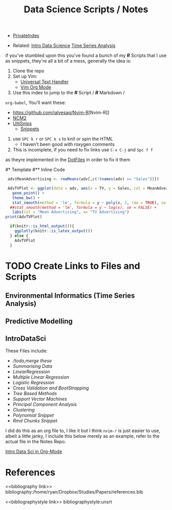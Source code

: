 #+TITLE: Data Science Scripts / Notes

:Preamble:
#+DESCRIPTION:
#+KEYWORDS:
#+STARTUP:  content
#+TODO: TODO IN-PROGRESS WAITING DONE
# #+STARTUP: latexpreview
#+INFOJS_OPT: view:info toc:4
#+PLOT: title:"Citas" ind:1 deps:(3) type:2d with:histograms set:"yrange [0:]"
#+OPTIONS: tex:t
# #+LATEX_HEADER: \usepackage{/home/ryan/Templates/LaTeX/ScreenStyle}
#+LATEX_HEADER: \usepackage{/home/ryan/Dropbox/profiles/Templates/LaTeX/ScreenStyle}
# [[/home/ryan/Dropbox/profiles/Templates/LaTeX/ScreenStyle.sty][Style Link]]
#    [[/home/ryan/Dropbox/profiles/Templates/LaTeX/ScreenStyle.sty][LaTeX Sty File]]
#+CSL_STYLE: /home/ryan/.emacs.d/Nature.csl
#+PROPERTY: header-args:R :results output  :session *R* :dir ./
:END:


- [[wiki:index][PrivateIndex]]

- Related:  [[wiki:02_Practical_org][Intro Data Science]]  [[wiki:TSANotes][Time Series Analysis]] 

# How to use
if you've stumbled upon this you've found a bunch of my /**R**/ Scripts that
I use as snippets, they're all a bit of a mess, generally the idea is:

1. Clone the repo
2. Set up Vim:
  + [[https://github.com/vim-scripts/utl.vim][Universal Text Handler]]
  + [[https://github.com/jceb/vim-orgmode][Vim Org Mode]]
3. Use this index to jump to the /**R**/ Script / /**R**/ Markdown /
=org-babel=, You'll want these:
  + [[https://github.com/jalvesaq/Nvim-R]][Nvim-R]]
  + [[https://github.com/ncm2/ncm2][NCM2]]
  + [[https://github.com/SirVer/ultisnips][UltiSnips]]
    + [[https://github.com/gillescastel/latex-snippets][Snippets]]
4. use =SPC k r= or =SPC k s= to knit or spin the HTML
  + I haven't been good with roxygen comments
4. This is incomplete, if you need to fix links use =C-x C-j= and =Spc f f=
as theyre implemented in the
[[https://github.com/RyanGreenup/DotFiles][DotFiles]] in order to fix it them
  

:TEMPLATE:

#* Template
#** Inline Code

#+BEGIN_SRC R :exports both :results output graphics file :file Intro02AdvPlotLinMod.png
   adv$MeanAdvertising <- rowMeans(adv[,c(!(names(adv) == "Sales"))])

   AdvTVPlot <- ggplot(data = adv, aes(x = TV, y = Sales, col = MeanAdvertising)) +
     geom_point() +
     theme_bw() +
     stat_smooth(method = 'lm', formula = y ~ poly(x, 2, raw = TRUE), se = FALSE) +
    ##stat_smooth(method = 'lm', formula = y ~ log(x), se = FALSE) +
     labs(col = "Mean Advertising", x= "TV Advertising")
  print(AdvTVPlot)

    if(knitr::is_html_output()){
      ggplotly(knitr::is_latex_output())
    } else {
      AdvTVPlot
    }
 #+END_SRC

 #+RESULTS:
 [[file:Intro02AdvPlotLinMod.png]]

:END:

 
* TODO Create Links to Files and Scripts
** Environmental Informatics (Time Series Analysis)
** Predictive Modelling

** IntroDataSci


These Files include: 

 + [[IntroDataSci/00_Merge.Rmd][/todo,merge these]]
 + [[IntroDataSci/01_Practical_SummarisingData.Rmd][Summarising Data]]
 + [[IntroDataSci/02_Practical_LinearRegression.Rmd][LinearRegression]]
 + [[IntroDataSci/03_Practical_Multiple_Linear_Regression.Rmd][Multiple Linear Regression]]
 + [[IntroDataSci/04_Practical_Logistic.Rmd][Logistic Regression]]
 + [[IntroDataSci/05_Practical_CrossValidation.Rmd][Cross Validation and BootStrapping]]
 + [[IntroDataSci/06_Practical_Trees.Rmd][Tree Based Methods]]
 + [[IntroDataSci/08_Practical_SupportVectorMachines.Rmd][Support Vector Machines]]
 + [[IntroDataSci/10_Practical_PrincipalComponentAnalysis.Rmd][Principal Component Analysis]]
 + [[IntroDataSci/11_Practical_Clustering-Iris.Rmd][Clustering]]
 + [[IntroDataSci/99_Poly.R][Polynomial Snippet]]
 + [[IntroDataSci/CreateChunks.R][Rmd Chunks Snippet]]



I did do this as an org file to, I like it but I think =nvim-r= is just easier
to use, albeit a little janky, I include this below merely as an example, refer
to the actual file in the Notes Repo.

[[./IntroDataSci/Org-Babel/IntroDataSci.org][Intro Data Sci in Org-Mode]]
* References

# Comment out the next two for LaTeX to work

<<bibliography link>>
bibliography:/home/ryan/Dropbox/Studies/Papers/references.bib

<<bibliographystyle link>>
bibliographystyle:unsrt


\printbibliography
